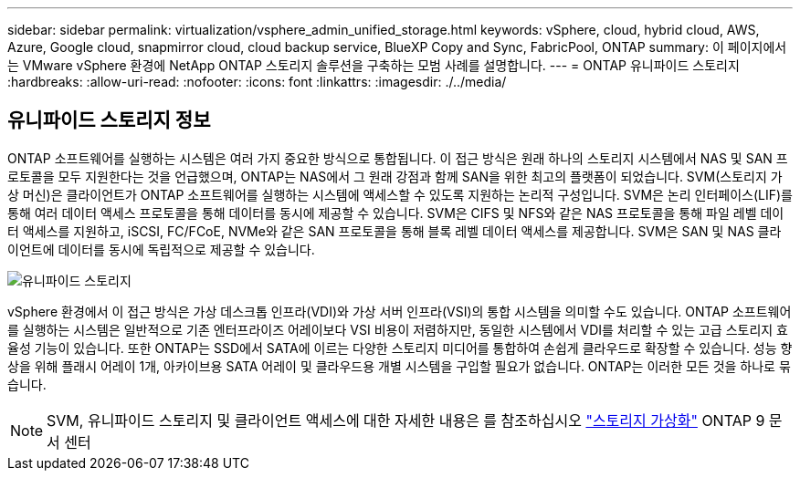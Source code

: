 ---
sidebar: sidebar 
permalink: virtualization/vsphere_admin_unified_storage.html 
keywords: vSphere, cloud, hybrid cloud, AWS, Azure, Google cloud, snapmirror cloud, cloud backup service, BlueXP Copy and Sync, FabricPool, ONTAP 
summary: 이 페이지에서는 VMware vSphere 환경에 NetApp ONTAP 스토리지 솔루션을 구축하는 모범 사례를 설명합니다. 
---
= ONTAP 유니파이드 스토리지
:hardbreaks:
:allow-uri-read: 
:nofooter: 
:icons: font
:linkattrs: 
:imagesdir: ./../media/




== 유니파이드 스토리지 정보

ONTAP 소프트웨어를 실행하는 시스템은 여러 가지 중요한 방식으로 통합됩니다. 이 접근 방식은 원래 하나의 스토리지 시스템에서 NAS 및 SAN 프로토콜을 모두 지원한다는 것을 언급했으며, ONTAP는 NAS에서 그 원래 강점과 함께 SAN을 위한 최고의 플랫폼이 되었습니다. SVM(스토리지 가상 머신)은 클라이언트가 ONTAP 소프트웨어를 실행하는 시스템에 액세스할 수 있도록 지원하는 논리적 구성입니다. SVM은 논리 인터페이스(LIF)를 통해 여러 데이터 액세스 프로토콜을 통해 데이터를 동시에 제공할 수 있습니다. SVM은 CIFS 및 NFS와 같은 NAS 프로토콜을 통해 파일 레벨 데이터 액세스를 지원하고, iSCSI, FC/FCoE, NVMe와 같은 SAN 프로토콜을 통해 블록 레벨 데이터 액세스를 제공합니다. SVM은 SAN 및 NAS 클라이언트에 데이터를 동시에 독립적으로 제공할 수 있습니다.

image:vsphere_admin_unified_storage.png["유니파이드 스토리지"]

vSphere 환경에서 이 접근 방식은 가상 데스크톱 인프라(VDI)와 가상 서버 인프라(VSI)의 통합 시스템을 의미할 수도 있습니다. ONTAP 소프트웨어를 실행하는 시스템은 일반적으로 기존 엔터프라이즈 어레이보다 VSI 비용이 저렴하지만, 동일한 시스템에서 VDI를 처리할 수 있는 고급 스토리지 효율성 기능이 있습니다. 또한 ONTAP는 SSD에서 SATA에 이르는 다양한 스토리지 미디어를 통합하여 손쉽게 클라우드로 확장할 수 있습니다. 성능 향상을 위해 플래시 어레이 1개, 아카이브용 SATA 어레이 및 클라우드용 개별 시스템을 구입할 필요가 없습니다. ONTAP는 이러한 모든 것을 하나로 묶습니다.


NOTE: SVM, 유니파이드 스토리지 및 클라이언트 액세스에 대한 자세한 내용은 를 참조하십시오 https://docs.netapp.com/ontap-9/index.jsp?lang=en["스토리지 가상화"^] ONTAP 9 문서 센터
